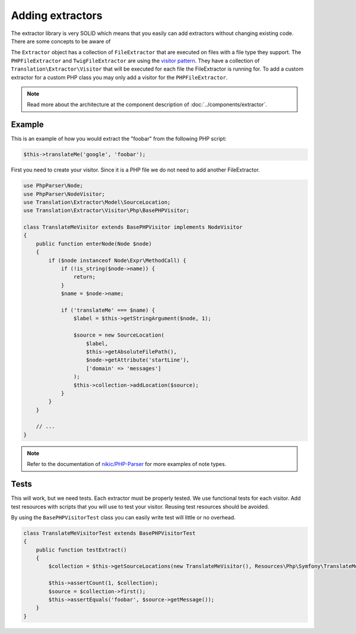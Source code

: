Adding extractors
=================

The extractor library is very SOLID which means that you easily can add extractors
without changing existing code. There are some concepts to be aware of

The ``Extractor`` object has a collection of ``FileExtractor`` that are executed
on files with a file type they support. The ``PHPFileExtractor`` and ``TwigFileExtractor``
are using the `visitor pattern`_. They have a collection of ``Translation\Extractor\Visitor``
that will be executed for each file the FileExtractor is running for. To add a
custom extractor for a custom PHP class you may only add a visitor for the ``PHPFileExtractor``.

.. note::

    Read more about the architecture at the component description of
    :doc:`../components/extractor`.

Example
-------

This is an example of how you would extract the "foobar" from the following PHP script:

.. code-block:: php

    $this->translateMe('google', 'foobar');


First you need to create your visitor. Since it is a PHP file we do not need to add
another FileExtractor.

.. code-block:: php

    use PhpParser\Node;
    use PhpParser\NodeVisitor;
    use Translation\Extractor\Model\SourceLocation;
    use Translation\Extractor\Visitor\Php\BasePHPVisitor;

    class TranslateMeVisitor extends BasePHPVisitor implements NodeVisitor
    {
        public function enterNode(Node $node)
        {
            if ($node instanceof Node\Expr\MethodCall) {
                if (!is_string($node->name)) {
                    return;
                }
                $name = $node->name;

                if ('translateMe' === $name) {
                    $label = $this->getStringArgument($node, 1);

                    $source = new SourceLocation(
                        $label,
                        $this->getAbsoluteFilePath(),
                        $node->getAttribute('startLine'),
                        ['domain' => 'messages']
                    );
                    $this->collection->addLocation($source);
                }
            }
        }

        // ...
    }

.. note::

    Refer to the documentation of `nikic/PHP-Parser`_
    for more examples of note types.

Tests
-----

This will work, but we need tests. Each extractor must be properly tested. We use
functional tests for each visitor. Add test resources with scripts that you will
use to test your visitor. Reusing test resources should be avoided.

By using the ``BasePHPVisitorTest`` class you can easily write test will little or
no overhead.

.. code-block:: php

    class TranslateMeVisitorTest extends BasePHPVisitorTest
    {
        public function testExtract()
        {
            $collection = $this->getSourceLocations(new TranslateMeVisitor(), Resources\Php\Symfony\TranslateMeVisitor::class);

            $this->assertCount(1, $collection);
            $source = $collection->first();
            $this->assertEquals('foobar', $source->getMessage());
        }
    }

.. _nikic/PHP-Parser: https://github.com/nikic/PHP-Parser
.. _visitor pattern: https://en.wikipedia.org/wiki/Visitor_pattern
